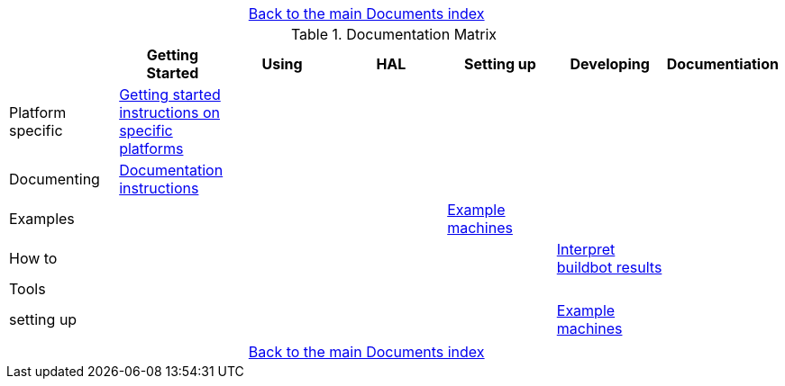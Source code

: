 [cols="3*"]
|===
|
|link:documents-index.asciidoc[Back to the main Documents index]
|
|===

.Documentation Matrix
[cols="7*", options="header", options="center"]
|===
|
| Getting Started
| Using
| HAL
| Setting up
| Developing
| Documentiation

| Platform specific
| link:getting-started/getting-started-platform.asciidoc[Getting started
  instructions on specific platforms]
|
|
|
|
|

| Documenting
| link:documenting/documenting.asciidoc[Documentation instructions]
|
|
|
|
|

| Examples
|
|
|
| link:setting-up/machine-setting-up-examples.asciidoc[Example machines]
|
|

| How to
|
|
|
|
| link:buildbot/interpret-buildbot-results.asciidoc[Interpret buildbot results]
|

| Tools
|
|
|
|
|
|

| setting up
|
|
|
|
| link:setting-up/developing-setting-up-examples.asciidoc[Example machines]
|

|===

[cols="3*"]
|===
|
|link:documents-index.asciidoc[Back to the main Documents index]
|
|===
